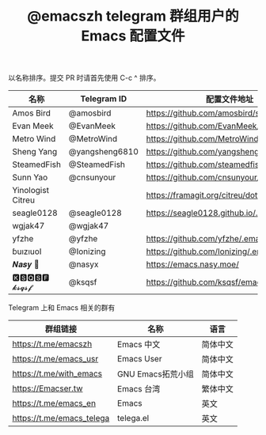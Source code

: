 #+TITLE:   @emacszh telegram 群组用户的 Emacs 配置文件

以名称排序。提交 PR 时请首先使用 C-c ^ 排序。

| 名称              | Telegram ID    | 配置文件地址                               | 博客或主页                  |
|-------------------+----------------+--------------------------------------------+-----------------------------|
| Amos Bird         | @amosbird      | https://github.com/amosbird/serverconfig   |                             |
| Evan Meek         | @EvanMeek      | https://github.com/EvanMeek/.emacs.d       | https://evanmeek.github.io/ |
| Metro Wind        | @MetroWind     | https://github.com/MetroWind/dotfiles-mac  | https://darksair.org/       |
| Sheng Yang        | @yangsheng6810 | https://github.com/yangsheng6810/dotfiles/ |                             |
| SteamedFish       | @SteamedFish   | https://github.com/steamedfish/dotfiles    | https://steamedfish.org/    |
| Sunn Yao          | @cnsunyour     | https://github.com/cnsunyour/.doom.d       |                             |
| Yinologist Citreu |                | https://framagit.org/citreu/dotfiles       | https://cireu.github.io/    |
| seagle0128        | @seagle0128    | https://seagle0128.github.io/.emacs.d/     |                             |
| wgjak47           | @wgjak47       |                                            | http://wgjak47.me/          |
| yfzhe             | @yfzhe         | https://github.com/yfzhe/.emacs.d          |                             |
| ɓuızıuoI          | @Ionizing      | https://github.com/Ionizing/.emacs.d       |                             |
| 𝑵𝒂𝒔𝒚 🧶           | @nasyx         | https://emacs.nasy.moe/                    | https://nasy.moe/           |
| 🅺🆂🆀🆂🅵 𝓴𝓼𝓺𝓼𝓯       | @ksqsf         | https://github.com/ksqsf/emacs-config      | https://ksqsf.moe/          |


Telegram 上和 Emacs 相关的群有

| 群组链接                  | 名称              | 语言     |
|---------------------------+-------------------+----------|
| https://t.me/emacszh      | Emacs 中文        | 简体中文 |
| https://t.me/emacs_usr    | Emacs User        | 简体中文 |
| https://t.me/with_emacs   | GNU Emacs拓荒小组 | 简体中文 |
| https://Emacser.tw        | Emacs 台湾        | 繁体中文 |
| https://t.me/emacs_en     | Emacs             | 英文     |
| https://t.me/emacs_telega | telega.el         | 英文     |
